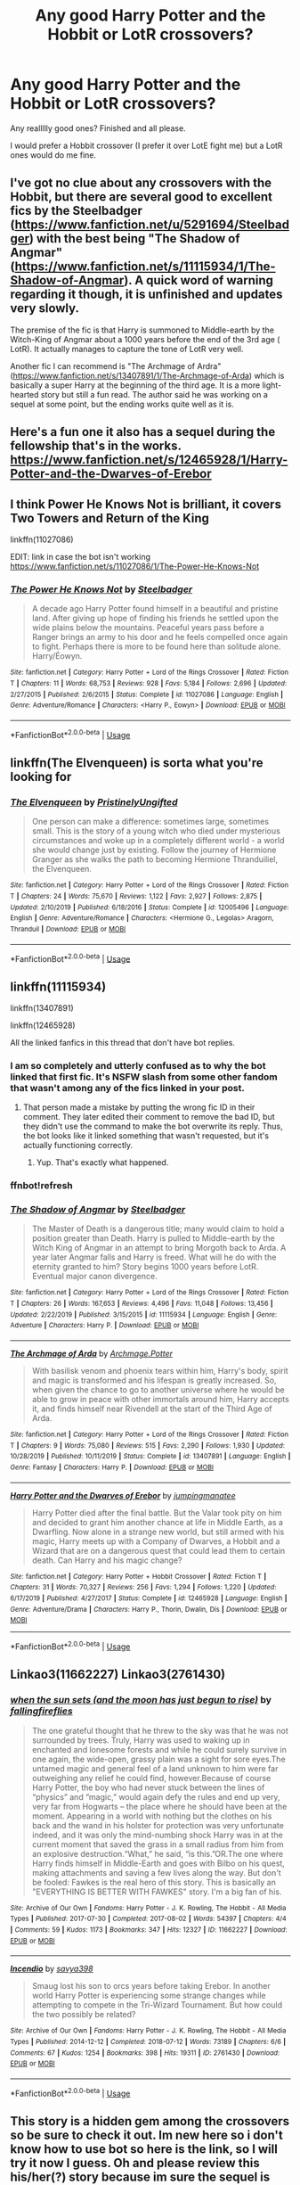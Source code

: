 #+TITLE: Any good Harry Potter and the Hobbit or LotR crossovers?

* Any good Harry Potter and the Hobbit or LotR crossovers?
:PROPERTIES:
:Author: Witcher797
:Score: 11
:DateUnix: 1581351835.0
:DateShort: 2020-Feb-10
:FlairText: Request
:END:
Any reallllly good ones? Finished and all please.

I would prefer a Hobbit crossover (I prefer it over LotE fight me) but a LotR ones would do me fine.


** I've got no clue about any crossovers with the Hobbit, but there are several good to excellent fics by the Steelbadger ([[https://www.fanfiction.net/u/5291694/Steelbadger]]) with the best being "The Shadow of Angmar" ([[https://www.fanfiction.net/s/11115934/1/The-Shadow-of-Angmar]]). A quick word of warning regarding it though, it is unfinished and updates very slowly.

The premise of the fic is that Harry is summoned to Middle-earth by the Witch-King of Angmar about a 1000 years before the end of the 3rd age ( LotR). It actually manages to capture the tone of LotR very well.

Another fic I can recommend is "The Archmage of Ardra" ([[https://www.fanfiction.net/s/13407891/1/The-Archmage-of-Arda]]) which is basically a super Harry at the beginning of the third age. It is a more light-hearted story but still a fun read. The author said he was working on a sequel at some point, but the ending works quite well as it is.
:PROPERTIES:
:Author: riemannian2
:Score: 7
:DateUnix: 1581356332.0
:DateShort: 2020-Feb-10
:END:


** Here's a fun one it also has a sequel during the fellowship that's in the works. [[https://www.fanfiction.net/s/12465928/1/Harry-Potter-and-the-Dwarves-of-Erebor]]
:PROPERTIES:
:Author: thehoobs3
:Score: 3
:DateUnix: 1581356755.0
:DateShort: 2020-Feb-10
:END:


** I think Power He Knows Not is brilliant, it covers Two Towers and Return of the King

linkffn(11027086)

EDIT: link in case the bot isn't working [[https://www.fanfiction.net/s/11027086/1/The-Power-He-Knows-Not]]
:PROPERTIES:
:Author: Sigma005
:Score: 3
:DateUnix: 1581364718.0
:DateShort: 2020-Feb-10
:END:

*** [[https://www.fanfiction.net/s/11027086/1/][*/The Power He Knows Not/*]] by [[https://www.fanfiction.net/u/5291694/Steelbadger][/Steelbadger/]]

#+begin_quote
  A decade ago Harry Potter found himself in a beautiful and pristine land. After giving up hope of finding his friends he settled upon the wide plains below the mountains. Peaceful years pass before a Ranger brings an army to his door and he feels compelled once again to fight. Perhaps there is more to be found here than solitude alone. Harry/Éowyn.
#+end_quote

^{/Site/:} ^{fanfiction.net} ^{*|*} ^{/Category/:} ^{Harry} ^{Potter} ^{+} ^{Lord} ^{of} ^{the} ^{Rings} ^{Crossover} ^{*|*} ^{/Rated/:} ^{Fiction} ^{T} ^{*|*} ^{/Chapters/:} ^{11} ^{*|*} ^{/Words/:} ^{68,753} ^{*|*} ^{/Reviews/:} ^{928} ^{*|*} ^{/Favs/:} ^{5,184} ^{*|*} ^{/Follows/:} ^{2,696} ^{*|*} ^{/Updated/:} ^{2/27/2015} ^{*|*} ^{/Published/:} ^{2/6/2015} ^{*|*} ^{/Status/:} ^{Complete} ^{*|*} ^{/id/:} ^{11027086} ^{*|*} ^{/Language/:} ^{English} ^{*|*} ^{/Genre/:} ^{Adventure/Romance} ^{*|*} ^{/Characters/:} ^{<Harry} ^{P.,} ^{Eowyn>} ^{*|*} ^{/Download/:} ^{[[http://www.ff2ebook.com/old/ffn-bot/index.php?id=11027086&source=ff&filetype=epub][EPUB]]} ^{or} ^{[[http://www.ff2ebook.com/old/ffn-bot/index.php?id=11027086&source=ff&filetype=mobi][MOBI]]}

--------------

*FanfictionBot*^{2.0.0-beta} | [[https://github.com/tusing/reddit-ffn-bot/wiki/Usage][Usage]]
:PROPERTIES:
:Author: FanfictionBot
:Score: 1
:DateUnix: 1581364802.0
:DateShort: 2020-Feb-10
:END:


** linkffn(The Elvenqueen) is sorta what you're looking for
:PROPERTIES:
:Score: 2
:DateUnix: 1581373385.0
:DateShort: 2020-Feb-11
:END:

*** [[https://www.fanfiction.net/s/12005496/1/][*/The Elvenqueen/*]] by [[https://www.fanfiction.net/u/845976/PristinelyUngifted][/PristinelyUngifted/]]

#+begin_quote
  One person can make a difference: sometimes large, sometimes small. This is the story of a young witch who died under mysterious circumstances and woke up in a completely different world - a world she would change just by existing. Follow the journey of Hermione Granger as she walks the path to becoming Hermione Thranduiliel, the Elvenqueen.
#+end_quote

^{/Site/:} ^{fanfiction.net} ^{*|*} ^{/Category/:} ^{Harry} ^{Potter} ^{+} ^{Lord} ^{of} ^{the} ^{Rings} ^{Crossover} ^{*|*} ^{/Rated/:} ^{Fiction} ^{T} ^{*|*} ^{/Chapters/:} ^{24} ^{*|*} ^{/Words/:} ^{75,670} ^{*|*} ^{/Reviews/:} ^{1,122} ^{*|*} ^{/Favs/:} ^{2,927} ^{*|*} ^{/Follows/:} ^{2,875} ^{*|*} ^{/Updated/:} ^{2/10/2019} ^{*|*} ^{/Published/:} ^{6/18/2016} ^{*|*} ^{/Status/:} ^{Complete} ^{*|*} ^{/id/:} ^{12005496} ^{*|*} ^{/Language/:} ^{English} ^{*|*} ^{/Genre/:} ^{Adventure/Romance} ^{*|*} ^{/Characters/:} ^{<Hermione} ^{G.,} ^{Legolas>} ^{Aragorn,} ^{Thranduil} ^{*|*} ^{/Download/:} ^{[[http://www.ff2ebook.com/old/ffn-bot/index.php?id=12005496&source=ff&filetype=epub][EPUB]]} ^{or} ^{[[http://www.ff2ebook.com/old/ffn-bot/index.php?id=12005496&source=ff&filetype=mobi][MOBI]]}

--------------

*FanfictionBot*^{2.0.0-beta} | [[https://github.com/tusing/reddit-ffn-bot/wiki/Usage][Usage]]
:PROPERTIES:
:Author: FanfictionBot
:Score: 1
:DateUnix: 1581373398.0
:DateShort: 2020-Feb-11
:END:


** linkffn(11115934)

linkffn(13407891)

linkffn(12465928)

All the linked fanfics in this thread that don't have bot replies.
:PROPERTIES:
:Author: Aeterna_Mort
:Score: 1
:DateUnix: 1581395040.0
:DateShort: 2020-Feb-11
:END:

*** I am so completely and utterly confused as to why the bot linked that first fic. It's NSFW slash from some other fandom that wasn't among any of the fics linked in your post.
:PROPERTIES:
:Author: SirGlaurung
:Score: 1
:DateUnix: 1581403879.0
:DateShort: 2020-Feb-11
:END:

**** That person made a mistake by putting the wrong fic ID in their comment. They later edited their comment to remove the bad ID, but they didn't use the command to make the bot overwrite its reply. Thus, the bot looks like it linked something that wasn't requested, but it's actually functioning correctly.
:PROPERTIES:
:Author: chiruochiba
:Score: 1
:DateUnix: 1581406177.0
:DateShort: 2020-Feb-11
:END:

***** Yup. That's exactly what happened.
:PROPERTIES:
:Author: Aeterna_Mort
:Score: 1
:DateUnix: 1581479663.0
:DateShort: 2020-Feb-12
:END:


*** ffnbot!refresh
:PROPERTIES:
:Author: Aeterna_Mort
:Score: 1
:DateUnix: 1581479728.0
:DateShort: 2020-Feb-12
:END:


*** [[https://www.fanfiction.net/s/11115934/1/][*/The Shadow of Angmar/*]] by [[https://www.fanfiction.net/u/5291694/Steelbadger][/Steelbadger/]]

#+begin_quote
  The Master of Death is a dangerous title; many would claim to hold a position greater than Death. Harry is pulled to Middle-earth by the Witch King of Angmar in an attempt to bring Morgoth back to Arda. A year later Angmar falls and Harry is freed. What will he do with the eternity granted to him? Story begins 1000 years before LotR. Eventual major canon divergence.
#+end_quote

^{/Site/:} ^{fanfiction.net} ^{*|*} ^{/Category/:} ^{Harry} ^{Potter} ^{+} ^{Lord} ^{of} ^{the} ^{Rings} ^{Crossover} ^{*|*} ^{/Rated/:} ^{Fiction} ^{T} ^{*|*} ^{/Chapters/:} ^{26} ^{*|*} ^{/Words/:} ^{167,653} ^{*|*} ^{/Reviews/:} ^{4,496} ^{*|*} ^{/Favs/:} ^{11,048} ^{*|*} ^{/Follows/:} ^{13,456} ^{*|*} ^{/Updated/:} ^{2/22/2019} ^{*|*} ^{/Published/:} ^{3/15/2015} ^{*|*} ^{/id/:} ^{11115934} ^{*|*} ^{/Language/:} ^{English} ^{*|*} ^{/Genre/:} ^{Adventure} ^{*|*} ^{/Characters/:} ^{Harry} ^{P.} ^{*|*} ^{/Download/:} ^{[[http://www.ff2ebook.com/old/ffn-bot/index.php?id=11115934&source=ff&filetype=epub][EPUB]]} ^{or} ^{[[http://www.ff2ebook.com/old/ffn-bot/index.php?id=11115934&source=ff&filetype=mobi][MOBI]]}

--------------

[[https://www.fanfiction.net/s/13407891/1/][*/The Archmage of Arda/*]] by [[https://www.fanfiction.net/u/12815308/Archmage-Potter][/Archmage.Potter/]]

#+begin_quote
  With basilisk venom and phoenix tears within him, Harry's body, spirit and magic is transformed and his lifespan is greatly increased. So, when given the chance to go to another universe where he would be able to grow in peace with other immortals around him, Harry accepts it, and finds himself near Rivendell at the start of the Third Age of Arda.
#+end_quote

^{/Site/:} ^{fanfiction.net} ^{*|*} ^{/Category/:} ^{Harry} ^{Potter} ^{+} ^{Lord} ^{of} ^{the} ^{Rings} ^{Crossover} ^{*|*} ^{/Rated/:} ^{Fiction} ^{T} ^{*|*} ^{/Chapters/:} ^{9} ^{*|*} ^{/Words/:} ^{75,080} ^{*|*} ^{/Reviews/:} ^{515} ^{*|*} ^{/Favs/:} ^{2,290} ^{*|*} ^{/Follows/:} ^{1,930} ^{*|*} ^{/Updated/:} ^{10/28/2019} ^{*|*} ^{/Published/:} ^{10/11/2019} ^{*|*} ^{/Status/:} ^{Complete} ^{*|*} ^{/id/:} ^{13407891} ^{*|*} ^{/Language/:} ^{English} ^{*|*} ^{/Genre/:} ^{Fantasy} ^{*|*} ^{/Characters/:} ^{Harry} ^{P.} ^{*|*} ^{/Download/:} ^{[[http://www.ff2ebook.com/old/ffn-bot/index.php?id=13407891&source=ff&filetype=epub][EPUB]]} ^{or} ^{[[http://www.ff2ebook.com/old/ffn-bot/index.php?id=13407891&source=ff&filetype=mobi][MOBI]]}

--------------

[[https://www.fanfiction.net/s/12465928/1/][*/Harry Potter and the Dwarves of Erebor/*]] by [[https://www.fanfiction.net/u/5832174/jumpingmanatee][/jumpingmanatee/]]

#+begin_quote
  Harry Potter died after the final battle. But the Valar took pity on him and decided to grant him another chance at life in Middle Earth, as a Dwarfling. Now alone in a strange new world, but still armed with his magic, Harry meets up with a Company of Dwarves, a Hobbit and a Wizard that are on a dangerous quest that could lead them to certain death. Can Harry and his magic change?
#+end_quote

^{/Site/:} ^{fanfiction.net} ^{*|*} ^{/Category/:} ^{Harry} ^{Potter} ^{+} ^{Hobbit} ^{Crossover} ^{*|*} ^{/Rated/:} ^{Fiction} ^{T} ^{*|*} ^{/Chapters/:} ^{31} ^{*|*} ^{/Words/:} ^{70,327} ^{*|*} ^{/Reviews/:} ^{256} ^{*|*} ^{/Favs/:} ^{1,294} ^{*|*} ^{/Follows/:} ^{1,220} ^{*|*} ^{/Updated/:} ^{6/17/2019} ^{*|*} ^{/Published/:} ^{4/27/2017} ^{*|*} ^{/Status/:} ^{Complete} ^{*|*} ^{/id/:} ^{12465928} ^{*|*} ^{/Language/:} ^{English} ^{*|*} ^{/Genre/:} ^{Adventure/Drama} ^{*|*} ^{/Characters/:} ^{Harry} ^{P.,} ^{Thorin,} ^{Dwalin,} ^{Dís} ^{*|*} ^{/Download/:} ^{[[http://www.ff2ebook.com/old/ffn-bot/index.php?id=12465928&source=ff&filetype=epub][EPUB]]} ^{or} ^{[[http://www.ff2ebook.com/old/ffn-bot/index.php?id=12465928&source=ff&filetype=mobi][MOBI]]}

--------------

*FanfictionBot*^{2.0.0-beta} | [[https://github.com/tusing/reddit-ffn-bot/wiki/Usage][Usage]]
:PROPERTIES:
:Author: FanfictionBot
:Score: 1
:DateUnix: 1581479743.0
:DateShort: 2020-Feb-12
:END:


** Linkao3(11662227) Linkao3(2761430)
:PROPERTIES:
:Author: inside_a_mind
:Score: 1
:DateUnix: 1581444902.0
:DateShort: 2020-Feb-11
:END:

*** [[https://archiveofourown.org/works/11662227][*/when the sun sets (and the moon has just begun to rise)/*]] by [[https://www.archiveofourown.org/users/fallingfireflies/pseuds/fallingfireflies][/fallingfireflies/]]

#+begin_quote
  The one grateful thought that he threw to the sky was that he was not surrounded by trees. Truly, Harry was used to waking up in enchanted and lonesome forests and while he could surely survive in one again, the wide-open, grassy plain was a sight for sore eyes.The untamed magic and general feel of a land unknown to him were far outweighing any relief he could find, however.Because of course Harry Potter, the boy who had never stuck between the lines of “physics” and “magic,” would again defy the rules and end up very, very far from Hogwarts -- the place where he should have been at the moment. Appearing in a world with nothing but the clothes on his back and the wand in his holster for protection was very unfortunate indeed, and it was only the mind-numbing shock Harry was in at the current moment that saved the grass in a small radius from him from an explosive destruction.“What,” he said, “is this.”OR.The one where Harry finds himself in Middle-Earth and goes with Bilbo on his quest, making attachments and saving a few lives along the way. But don't be fooled: Fawkes is the real hero of this story. This is basically an "EVERYTHING IS BETTER WITH FAWKES" story. I'm a big fan of his.
#+end_quote

^{/Site/:} ^{Archive} ^{of} ^{Our} ^{Own} ^{*|*} ^{/Fandoms/:} ^{Harry} ^{Potter} ^{-} ^{J.} ^{K.} ^{Rowling,} ^{The} ^{Hobbit} ^{-} ^{All} ^{Media} ^{Types} ^{*|*} ^{/Published/:} ^{2017-07-30} ^{*|*} ^{/Completed/:} ^{2017-08-02} ^{*|*} ^{/Words/:} ^{54397} ^{*|*} ^{/Chapters/:} ^{4/4} ^{*|*} ^{/Comments/:} ^{59} ^{*|*} ^{/Kudos/:} ^{1173} ^{*|*} ^{/Bookmarks/:} ^{347} ^{*|*} ^{/Hits/:} ^{12327} ^{*|*} ^{/ID/:} ^{11662227} ^{*|*} ^{/Download/:} ^{[[https://archiveofourown.org/downloads/11662227/when%20the%20sun%20sets%20and.epub?updated_at=1505830627][EPUB]]} ^{or} ^{[[https://archiveofourown.org/downloads/11662227/when%20the%20sun%20sets%20and.mobi?updated_at=1505830627][MOBI]]}

--------------

[[https://archiveofourown.org/works/2761430][*/Incendio/*]] by [[https://www.archiveofourown.org/users/savya398/pseuds/savya398][/savya398/]]

#+begin_quote
  Smaug lost his son to orcs years before taking Erebor. In another world Harry Potter is experiencing some strange changes while attempting to compete in the Tri-Wizard Tournament. But how could the two possibly be related?
#+end_quote

^{/Site/:} ^{Archive} ^{of} ^{Our} ^{Own} ^{*|*} ^{/Fandoms/:} ^{Harry} ^{Potter} ^{-} ^{J.} ^{K.} ^{Rowling,} ^{The} ^{Hobbit} ^{-} ^{All} ^{Media} ^{Types} ^{*|*} ^{/Published/:} ^{2014-12-12} ^{*|*} ^{/Completed/:} ^{2018-07-12} ^{*|*} ^{/Words/:} ^{73189} ^{*|*} ^{/Chapters/:} ^{6/6} ^{*|*} ^{/Comments/:} ^{67} ^{*|*} ^{/Kudos/:} ^{1254} ^{*|*} ^{/Bookmarks/:} ^{398} ^{*|*} ^{/Hits/:} ^{19311} ^{*|*} ^{/ID/:} ^{2761430} ^{*|*} ^{/Download/:} ^{[[https://archiveofourown.org/downloads/2761430/Incendio.epub?updated_at=1556389848][EPUB]]} ^{or} ^{[[https://archiveofourown.org/downloads/2761430/Incendio.mobi?updated_at=1556389848][MOBI]]}

--------------

*FanfictionBot*^{2.0.0-beta} | [[https://github.com/tusing/reddit-ffn-bot/wiki/Usage][Usage]]
:PROPERTIES:
:Author: FanfictionBot
:Score: 1
:DateUnix: 1581444912.0
:DateShort: 2020-Feb-11
:END:


** This story is a hidden gem among the crossovers so be sure to check it out. Im new here so i don't know how to use bot so here is the link, so I will try it now I guess. Oh and please review this his/her(?) story because im sure the sequel is being plan for.

[[https://www.fanfiction.net/s/13407891/1/The-Archmage-of-Arda][The Archmage of Arda]]
:PROPERTIES:
:Author: AmWRAZ
:Score: 1
:DateUnix: 1587316002.0
:DateShort: 2020-Apr-19
:END:

